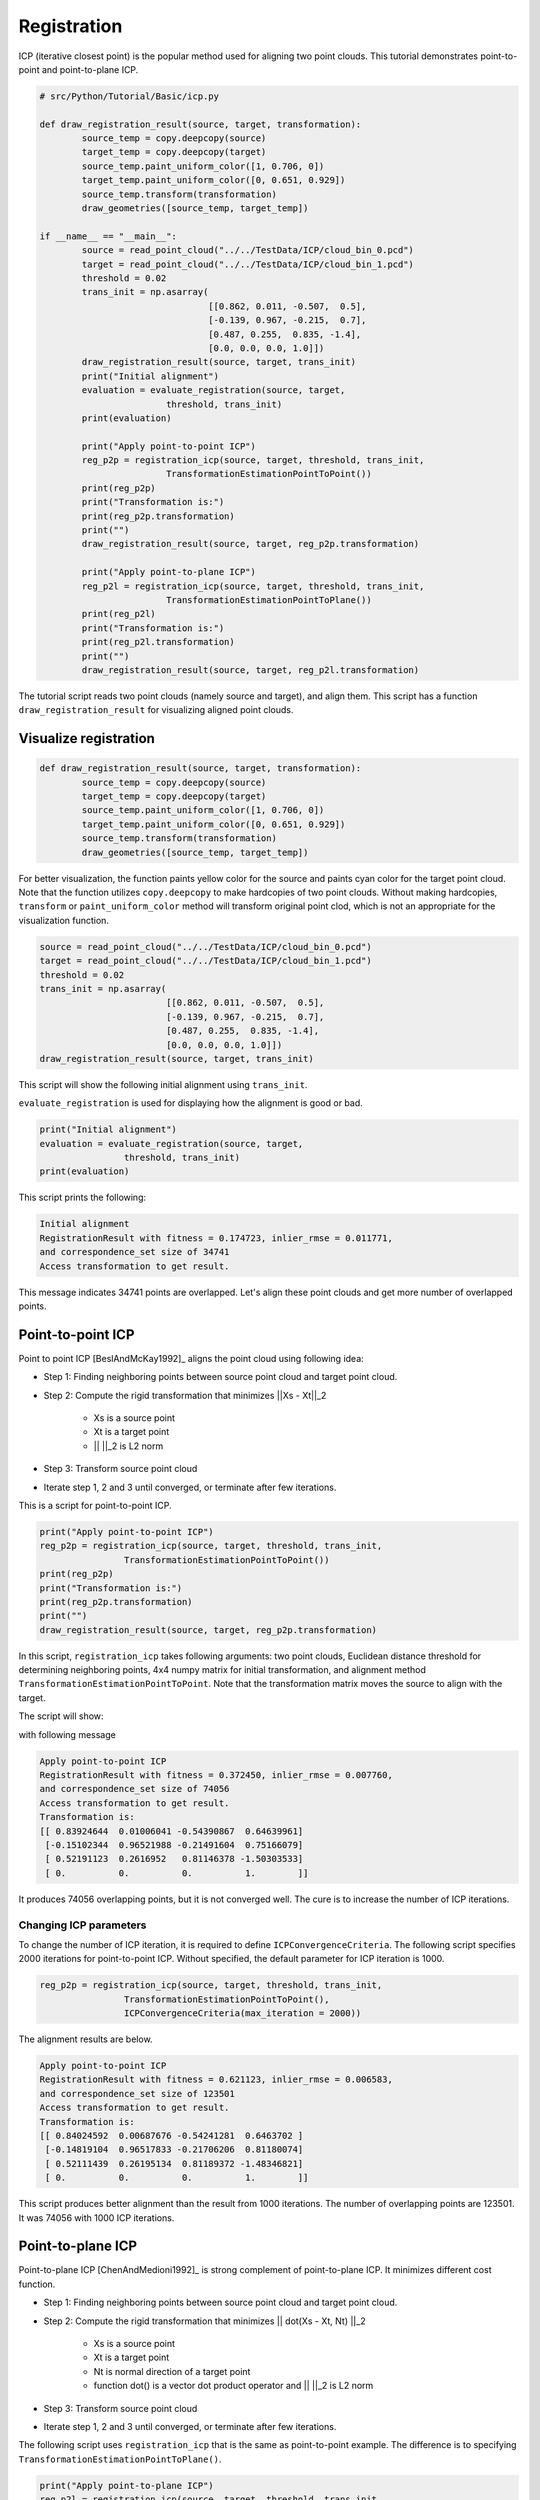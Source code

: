 .. _registration:

Registration
-------------------------------------

ICP (iterative closest point) is the popular method used for aligning two point clouds.
This tutorial demonstrates point-to-point and point-to-plane ICP.

.. code-block:: python

	# src/Python/Tutorial/Basic/icp.py

	def draw_registration_result(source, target, transformation):
		source_temp = copy.deepcopy(source)
		target_temp = copy.deepcopy(target)
		source_temp.paint_uniform_color([1, 0.706, 0])
		target_temp.paint_uniform_color([0, 0.651, 0.929])
		source_temp.transform(transformation)
		draw_geometries([source_temp, target_temp])

	if __name__ == "__main__":
		source = read_point_cloud("../../TestData/ICP/cloud_bin_0.pcd")
		target = read_point_cloud("../../TestData/ICP/cloud_bin_1.pcd")
		threshold = 0.02
		trans_init = np.asarray(
					[[0.862, 0.011, -0.507,  0.5],
					[-0.139, 0.967, -0.215,  0.7],
					[0.487, 0.255,  0.835, -1.4],
					[0.0, 0.0, 0.0, 1.0]])
		draw_registration_result(source, target, trans_init)
		print("Initial alignment")
		evaluation = evaluate_registration(source, target,
				threshold, trans_init)
		print(evaluation)

		print("Apply point-to-point ICP")
		reg_p2p = registration_icp(source, target, threshold, trans_init,
				TransformationEstimationPointToPoint())
		print(reg_p2p)
		print("Transformation is:")
		print(reg_p2p.transformation)
		print("")
		draw_registration_result(source, target, reg_p2p.transformation)

		print("Apply point-to-plane ICP")
		reg_p2l = registration_icp(source, target, threshold, trans_init,
				TransformationEstimationPointToPlane())
		print(reg_p2l)
		print("Transformation is:")
		print(reg_p2l.transformation)
		print("")
		draw_registration_result(source, target, reg_p2l.transformation)

The tutorial script reads two point clouds (namely source and target),
and align them.
This script has a function ``draw_registration_result``
for visualizing aligned point clouds.


.. _visualize_registration:

Visualize registration
=====================================

.. code-block:: python

	def draw_registration_result(source, target, transformation):
		source_temp = copy.deepcopy(source)
		target_temp = copy.deepcopy(target)
		source_temp.paint_uniform_color([1, 0.706, 0])
		target_temp.paint_uniform_color([0, 0.651, 0.929])
		source_temp.transform(transformation)
		draw_geometries([source_temp, target_temp])

For better visualization, the function paints yellow color for the source
and paints cyan color for the target point cloud.
Note that the function utilizes ``copy.deepcopy`` to make hardcopies of two point clouds.
Without making hardcopies, ``transform`` or ``paint_uniform_color`` method
will transform original point clod, which is not an appropriate for
the visualization function.

.. code-block:: python

	source = read_point_cloud("../../TestData/ICP/cloud_bin_0.pcd")
	target = read_point_cloud("../../TestData/ICP/cloud_bin_1.pcd")
	threshold = 0.02
	trans_init = np.asarray(
				[[0.862, 0.011, -0.507,  0.5],
				[-0.139, 0.967, -0.215,  0.7],
				[0.487, 0.255,  0.835, -1.4],
				[0.0, 0.0, 0.0, 1.0]])
	draw_registration_result(source, target, trans_init)

This script will show the following initial alignment using ``trans_init``.

.. image:: ../../_static/Basic/icp/initial.png
	:width: 400px

``evaluate_registration`` is used for displaying how the alignment is good or bad.

.. code-block:: python

	print("Initial alignment")
	evaluation = evaluate_registration(source, target,
			threshold, trans_init)
	print(evaluation)

This script prints the following:

.. code-block:: shell

	Initial alignment
	RegistrationResult with fitness = 0.174723, inlier_rmse = 0.011771,
	and correspondence_set size of 34741
	Access transformation to get result.

This message indicates 34741 points are overlapped.
Let's align these point clouds and get more number of overlapped points.


.. _point_to_point_icp:

Point-to-point ICP
=====================================
Point to point ICP [BeslAndMcKay1992]_ aligns the point cloud using following idea:

- Step 1: Finding neighboring points between source point cloud and target point cloud.
- Step 2: Compute the rigid transformation that minimizes ||Xs - Xt||_2

	* Xs is a source point
	* Xt is a target point
	* || ||_2 is L2 norm

- Step 3: Transform source point cloud
- Iterate step 1, 2 and 3 until converged, or terminate after few iterations.

This is a script for point-to-point ICP.

.. code-block:: python

	print("Apply point-to-point ICP")
	reg_p2p = registration_icp(source, target, threshold, trans_init,
			TransformationEstimationPointToPoint())
	print(reg_p2p)
	print("Transformation is:")
	print(reg_p2p.transformation)
	print("")
	draw_registration_result(source, target, reg_p2p.transformation)

In this script, ``registration_icp`` takes following arguments: two point clouds,
Euclidean distance threshold for determining neighboring points,
4x4 numpy matrix for initial transformation, and alignment method
``TransformationEstimationPointToPoint``.
Note that the transformation matrix moves the source to align with the target.

The script will show:

.. image:: ../../_static/Basic/icp/point_to_point.png
	:width: 400px

with following message

.. code-block:: shell

	Apply point-to-point ICP
	RegistrationResult with fitness = 0.372450, inlier_rmse = 0.007760,
	and correspondence_set size of 74056
	Access transformation to get result.
	Transformation is:
	[[ 0.83924644  0.01006041 -0.54390867  0.64639961]
	 [-0.15102344  0.96521988 -0.21491604  0.75166079]
	 [ 0.52191123  0.2616952   0.81146378 -1.50303533]
	 [ 0.          0.          0.          1.        ]]

It produces 74056 overlapping points, but it is not converged well.
The cure is to increase the number of ICP iterations.

Changing ICP parameters
``````````````````````````````````````
To change the number of ICP iteration, it is required to define ``ICPConvergenceCriteria``.
The following script specifies 2000 iterations for point-to-point ICP.
Without specified, the default parameter for ICP iteration is 1000.

.. code-block:: python

	reg_p2p = registration_icp(source, target, threshold, trans_init,
			TransformationEstimationPointToPoint(),
			ICPConvergenceCriteria(max_iteration = 2000))

The alignment results are below.

.. image:: ../../_static/Basic/icp/point_to_point_2000.png
	:width: 400px

.. code-block:: shell

	Apply point-to-point ICP
	RegistrationResult with fitness = 0.621123, inlier_rmse = 0.006583,
	and correspondence_set size of 123501
	Access transformation to get result.
	Transformation is:
	[[ 0.84024592  0.00687676 -0.54241281  0.6463702 ]
	 [-0.14819104  0.96517833 -0.21706206  0.81180074]
	 [ 0.52111439  0.26195134  0.81189372 -1.48346821]
	 [ 0.          0.          0.          1.        ]]

This script produces better alignment than the result from 1000 iterations.
The number of overlapping points are 123501. It was 74056 with 1000 ICP iterations.


.. _point_to_plane_icp:

Point-to-plane ICP
=====================================

Point-to-plane ICP [ChenAndMedioni1992]_ is strong complement of point-to-plane ICP.
It minimizes different cost function.

- Step 1: Finding neighboring points between source point cloud and target point cloud.
- Step 2: Compute the rigid transformation that minimizes || dot(Xs - Xt, Nt) ||_2

	* Xs is a source point
	* Xt is a target point
	* Nt is normal direction of a target point
	* function dot() is a vector dot product operator and || ||_2 is L2 norm

- Step 3: Transform source point cloud
- Iterate step 1, 2 and 3 until converged, or terminate after few iterations.

The following script uses ``registration_icp`` that is the same as point-to-point example.
The difference is to specifying ``TransformationEstimationPointToPlane()``.

.. code-block:: python

	print("Apply point-to-plane ICP")
	reg_p2l = registration_icp(source, target, threshold, trans_init,
			TransformationEstimationPointToPlane())
	print(reg_p2l)
	print("Transformation is:")
	print(reg_p2l.transformation)
	print("")
	draw_registration_result(source, target, reg_p2l.transformation)

In general point-to-plane shows better convergence behavior than the point-to-point ICP.

.. note:: Note that point-to-plane utilizes point normal, hence an input point cloud should have point normal. To compute normal from point cloud, see :ref:`vertex_normal_estimation`.

Finally, the script shows the following alignment results.

.. image:: ../../_static/Basic/icp/point_to_plane.png
	:width: 400px

.. code-block:: shell

	Apply point-to-plane ICP
	RegistrationResult with fitness = 0.620972, inlier_rmse = 0.006581,
	and correspondence_set size of 123471
	Access transformation to get result.
	Transformation is:
	[[ 0.84023324  0.00618369 -0.54244126  0.64720943]
	 [-0.14752342  0.96523919 -0.21724508  0.81018928]
	 [ 0.52132423  0.26174429  0.81182576 -1.48366001]
	 [ 0.          0.          0.          1.        ]]
